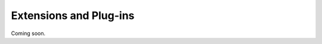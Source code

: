 Extensions and Plug-ins
=======================

Coming soon.

..
    To create a new database protocol implementation, you can start with the
    `template stub implementation <https://github.com/airbnb/omniduct/blob/master/omniduct/databases/stub.py>`_
    and implement the required methods as described. Please note that unless these
    implementations are contributed upstream to the official omniduct repository,
    they may be rendered incompatible by future omniduct versions.

